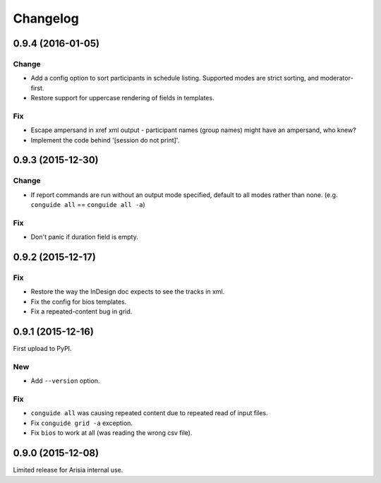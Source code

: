 Changelog
=========

0.9.4 (2016-01-05)
------------------

Change
~~~~~~

- Add a config option to sort participants in schedule listing.
  Supported modes are strict sorting, and moderator-first.

- Restore support for uppercase rendering of fields in templates.

Fix
~~~

- Escape ampersand in xref xml output - participant names (group names) might
  have an ampersand, who knew?

- Implement the code behind '[session do not print]'.

0.9.3 (2015-12-30)
------------------

Change
~~~~~~

- If report commands are run without an output mode specified, default to
  all modes rather than none. (e.g. ``conguide all`` == ``conguide all -a``)

Fix
~~~

- Don't panic if duration field is empty.

0.9.2 (2015-12-17)
------------------

Fix
~~~

- Restore the way the InDesign doc expects to see the tracks in xml.

- Fix the config for bios templates.

- Fix a repeated-content bug in grid.

0.9.1 (2015-12-16)
------------------

First upload to PyPI.

New
~~~

- Add ``--version`` option.

Fix
~~~

- ``conguide all`` was causing repeated content due to repeated read of
  input files.

- Fix ``conguide grid -a`` exception.

- Fix ``bios`` to work at all (was reading the wrong csv file).

0.9.0 (2015-12-08)
------------------

Limited release for Arisia internal use.
